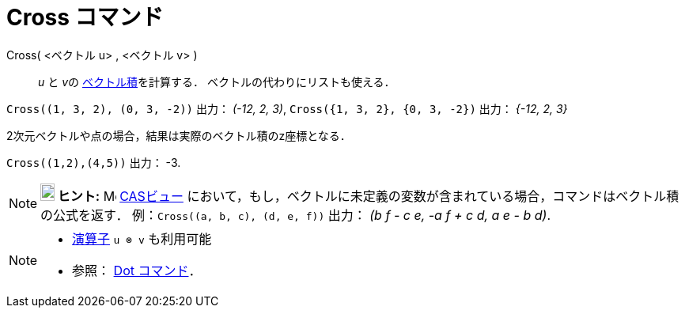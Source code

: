 = Cross コマンド
:page-en: commands/Cross
ifdef::env-github[:imagesdir: /ja/modules/ROOT/assets/images]

Cross( <ベクトル u> , <ベクトル v> )::
  _u_ と __v__の https://en.wikipedia.org/wiki/ja:%E3%82%AF%E3%83%AD%E3%82%B9%E7%A9%8D[ベクトル積]を計算する．
  ベクトルの代わりにリストも使える．

[EXAMPLE]
====

`++Cross((1, 3, 2), (0, 3, -2))++` 出力： _(-12, 2, 3)_, `++Cross({1, 3, 2}, {0, 3, -2})++` 出力： _{-12, 2, 3}_

====

2次元ベクトルや点の場合，結果は実際のベクトル積のz座標となる．

[EXAMPLE]
====

`++Cross((1,2),(4,5))++` 出力： -3.

====

[NOTE]
====

*image:18px-Bulbgraph.png[Note,title="Note",width=18,height=22] ヒント:* image:16px-Menu_view_cas.svg.png[Menu view
cas.svg,width=16,height=16] xref:/CASビュー.adoc[CASビュー]
において，もし，ベクトルに未定義の変数が含まれている場合，コマンドはベクトル積の公式を返す．
例：`++Cross((a, b, c), (d, e, f))++` 出力： _(b f - c e, -a f + c d, a e - b d)_.

====

[NOTE]
====

* xref:/組み込みの関数と演算子.adoc[演算子] `++u ⊗ v++` も利用可能
+
* 参照： xref:/commands/Dot.adoc[Dot コマンド]．

====
